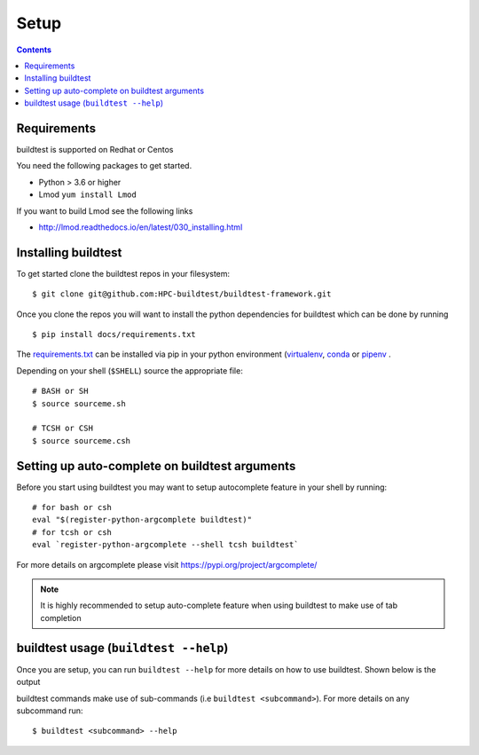 .. _Setup:

Setup
=====


.. contents::
   :backlinks: none


Requirements
------------

buildtest is supported on Redhat or Centos

You need the following packages to get started.

- Python > 3.6 or higher

- Lmod ``yum install Lmod``

If you want to build Lmod see the following links

- http://lmod.readthedocs.io/en/latest/030_installing.html

Installing buildtest
----------------------------

To get started clone the buildtest repos in your filesystem::

    $ git clone git@github.com:HPC-buildtest/buildtest-framework.git


Once you clone the repos you will want to install the python dependencies for buildtest which can be done
by running

::

    $ pip install docs/requirements.txt

The `requirements.txt <https://github.com/HPC-buildtest/buildtest-framework/blob/master/docs/requirements.txt>`_ can
be installed via pip in your python environment (`virtualenv <https://virtualenv.pypa.io/en/latest/>`_,
`conda <https://conda.io/>`_ or `pipenv <https://pipenv.readthedocs.io/en/latest/>`_
.

Depending on your shell (``$SHELL``) source the appropriate file::

    # BASH or SH
    $ source sourceme.sh

    # TCSH or CSH
    $ source sourceme.csh

.. _autocomplete:

Setting up auto-complete on buildtest arguments
-----------------------------------------------

Before you start using buildtest you may want to setup autocomplete feature in your shell by running::

    # for bash or csh
    eval "$(register-python-argcomplete buildtest)"
    # for tcsh or csh
    eval `register-python-argcomplete --shell tcsh buildtest`

For more details on argcomplete please visit https://pypi.org/project/argcomplete/

.. Note:: It is highly recommended to setup auto-complete feature when using buildtest to make use of tab completion

buildtest usage (``buildtest --help``)
---------------------------------------

Once you are setup, you can run ``buildtest --help`` for more details on how to use buildtest. Shown below
is the output

.. program-output:: cat docgen/buildtest_-h.txt


buildtest commands make use of sub-commands (i.e ``buildtest <subcommand>``). For more details
on any subcommand run::

    $ buildtest <subcommand> --help